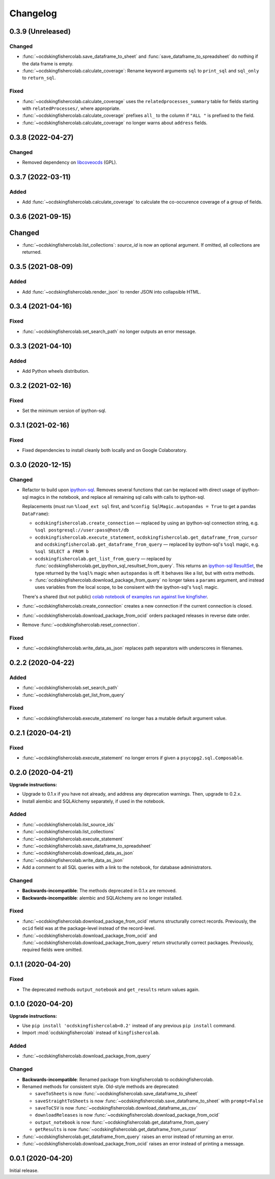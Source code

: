 Changelog
=========

0.3.9 (Unreleased)
------------------

Changed
~~~~~~~

-  :func:`~ocdskingfishercolab.save_dataframe_to_sheet` and :func:`save_dataframe_to_spreadsheet` do nothing if the data frame is empty.
-  :func:`~ocdskingfishercolab.calculate_coverage`: Rename keyword arguments ``sql`` to ``print_sql`` and ``sql_only`` to ``return_sql``.

Fixed
~~~~~

-  :func:`~ocdskingfishercolab.calculate_coverage` uses the ``relatedprocesses_summary`` table for fields starting with ``relatedProcesses/``, where appropriate.
-  :func:`~ocdskingfishercolab.calculate_coverage` prefixes ``all_`` to the column if ``"ALL "`` is prefixed to the field.
-  :func:`~ocdskingfishercolab.calculate_coverage` no longer warns about ``address`` fields.

0.3.8 (2022-04-27)
------------------

Changed
~~~~~~~

-  Removed dependency on `libcoveocds <https://pypi.org/project/libcoveocds/>`__ (GPL).

0.3.7 (2022-03-11)
------------------

Added
~~~~~

-  Add :func:`~ocdskingfishercolab.calculate_coverage` to calculate the co-occurence coverage of a group of fields.

0.3.6 (2021-09-15)
------------------

Changed
-------

- :func:`~ocdskingfishercolab.list_collections`: `source_id` is now an optional argument. If omitted, all collections are returned.

0.3.5 (2021-08-09)
------------------

Added
~~~~~

-  Add :func:`~ocdskingfishercolab.render_json` to render JSON into collapsible HTML.

0.3.4 (2021-04-16)
------------------

Fixed
~~~~~

-  :func:`~ocdskingfishercolab.set_search_path` no longer outputs an error message.

0.3.3 (2021-04-10)
------------------

Added
~~~~~

-  Add Python wheels distribution.

0.3.2 (2021-02-16)
------------------

Fixed
~~~~~

-  Set the minimum version of ipython-sql.

0.3.1 (2021-02-16)
------------------

Fixed
~~~~~

-  Fixed dependencies to install cleanly both locally and on Google Colaboratory.

0.3.0 (2020-12-15)
------------------

Changed
~~~~~~~

-  Refactor to build upon `ipython-sql <https://pypi.org/project/ipython-sql/>`__.
   Removes several functions that can be replaced with direct usage of ipython-sql magics in the notebook, and replace all remaining sql calls with calls to ipython-sql.

   Replacements (must run ``%load_ext sql`` first, and ``%config SqlMagic.autopandas = True`` to get a pandas ``DataFrame``):

   -  ``ocdskingfishercolab.create_connection`` — replaced by using an ipython-sql connection string, e.g. ``%sql postgresql://user:pass@host/db``
   -  ``ocdskingfishercolab.execute_statement``, ``ocdskingfishercolab.get_dataframe_from_cursor`` and ``ocdskingfishercolab.get_dataframe_from_query`` — replaced by ipython-sql's ``%sql`` magic, e.g. ``%sql SELECT a FROM b``
   -  ``ocdskingfishercolab.get_list_from_query`` — replaced by :func:`ocdskingfishercolab.get_ipython_sql_resultset_from_query`. This returns an `ipython-sql ResultSet <https://pypi.org/project/ipython-sql/#examples>`__, the type returned by the ``%sql%`` magic when ``autopandas`` is off. It behaves like a list, but with extra methods.
   -  :func:`ocdskingfishercolab.download_package_from_query` no longer takes a ``params`` argument, and instead uses variables from the local scope, to be consisent with the ipython-sql's ``%sql`` magic.

   There's a shared (but not public) `colab notebook of examples run against live kingfisher <https://colab.research.google.com/drive/1cUYY4on72831DPSiQ_JLxJEY2uGTfVrN#scrollTo=I-QPDbliMVXC>`__.

-  :func:`~ocdskingfishercolab.create_connection` creates a new connection if the current connection is closed.
-  :func:`~ocdskingfishercolab.download_package_from_ocid` orders packaged releases in reverse date order.
-  Remove :func:`~ocdskingfishercolab.reset_connection`.

Fixed
~~~~~

-  :func:`~ocdskingfishercolab.write_data_as_json` replaces path separators with underscores in filenames.

0.2.2 (2020-04-22)
------------------

Added
~~~~~

-  :func:`~ocdskingfishercolab.set_search_path`
-  :func:`~ocdskingfishercolab.get_list_from_query`

Fixed
~~~~~

-  :func:`~ocdskingfishercolab.execute_statement` no longer has a mutable default argument value.

0.2.1 (2020-04-21)
------------------

Fixed
~~~~~

-  :func:`~ocdskingfishercolab.execute_statement` no longer errors if given a ``psycopg2.sql.Composable``.

0.2.0 (2020-04-21)
------------------

**Upgrade instructions:**

-  Upgrade to 0.1.x if you have not already, and address any deprecation warnings. Then, upgrade to 0.2.x.
-  Install alembic and SQLAlchemy separately, if used in the notebook.

Added
~~~~~

-  :func:`~ocdskingfishercolab.list_source_ids`
-  :func:`~ocdskingfishercolab.list_collections`
-  :func:`~ocdskingfishercolab.execute_statement`
-  :func:`~ocdskingfishercolab.save_dataframe_to_spreadsheet`
-  :func:`~ocdskingfishercolab.download_data_as_json`
-  :func:`~ocdskingfishercolab.write_data_as_json`
-  Add a comment to all SQL queries with a link to the notebook, for database administrators.

Changed
~~~~~~~

-  **Backwards-incompatible**: The methods deprecated in 0.1.x are removed.
-  **Backwards-incompatible**: alembic and SQLAlchemy are no longer installed.

Fixed
~~~~~

-  :func:`~ocdskingfishercolab.download_package_from_ocid` returns structurally correct records. Previously, the ``ocid`` field was at the package-level instead of the record-level.
-  :func:`~ocdskingfishercolab.download_package_from_ocid` and :func:`~ocdskingfishercolab.download_package_from_query` return structurally correct packages. Previously, required fields were omitted.

0.1.1 (2020-04-20)
------------------

Fixed
~~~~~

-  The deprecated methods ``output_notebook`` and ``get_results`` return values again.

0.1.0 (2020-04-20)
------------------

**Upgrade instructions:**

-  Use ``pip install 'ocdskingfishercolab<0.2'`` instead of any previous ``pip install`` command.
-  Import :mod:`ocdskingfishercolab` instead of ``kingfishercolab``.

Added
~~~~~

-  :func:`~ocdskingfishercolab.download_package_from_query`

Changed
~~~~~~~

-  **Backwards-incompatible**: Renamed package from kingfishercolab to ocdskingfishercolab.
-  Renamed methods for consistent style. Old-style methods are deprecated:

   - ``saveToSheets`` is now :func:`~ocdskingfishercolab.save_dataframe_to_sheet`
   - ``saveStraightToSheets`` is now :func:`~ocdskingfishercolab.save_dataframe_to_sheet` with ``prompt=False``
   - ``saveToCSV`` is now :func:`~ocdskingfishercolab.download_dataframe_as_csv`
   - ``downloadReleases`` is now :func:`~ocdskingfishercolab.download_package_from_ocid`
   - ``output_notebook`` is now :func:`~ocdskingfishercolab.get_dataframe_from_query`
   - ``getResults`` is now :func:`~ocdskingfishercolab.get_dataframe_from_cursor`

-  :func:`~ocdskingfishercolab.get_dataframe_from_query` raises an error instead of returning an error.
-  :func:`~ocdskingfishercolab.download_package_from_ocid` raises an error instead of printing a message.

0.0.1 (2020-04-20)
------------------

Initial release.
